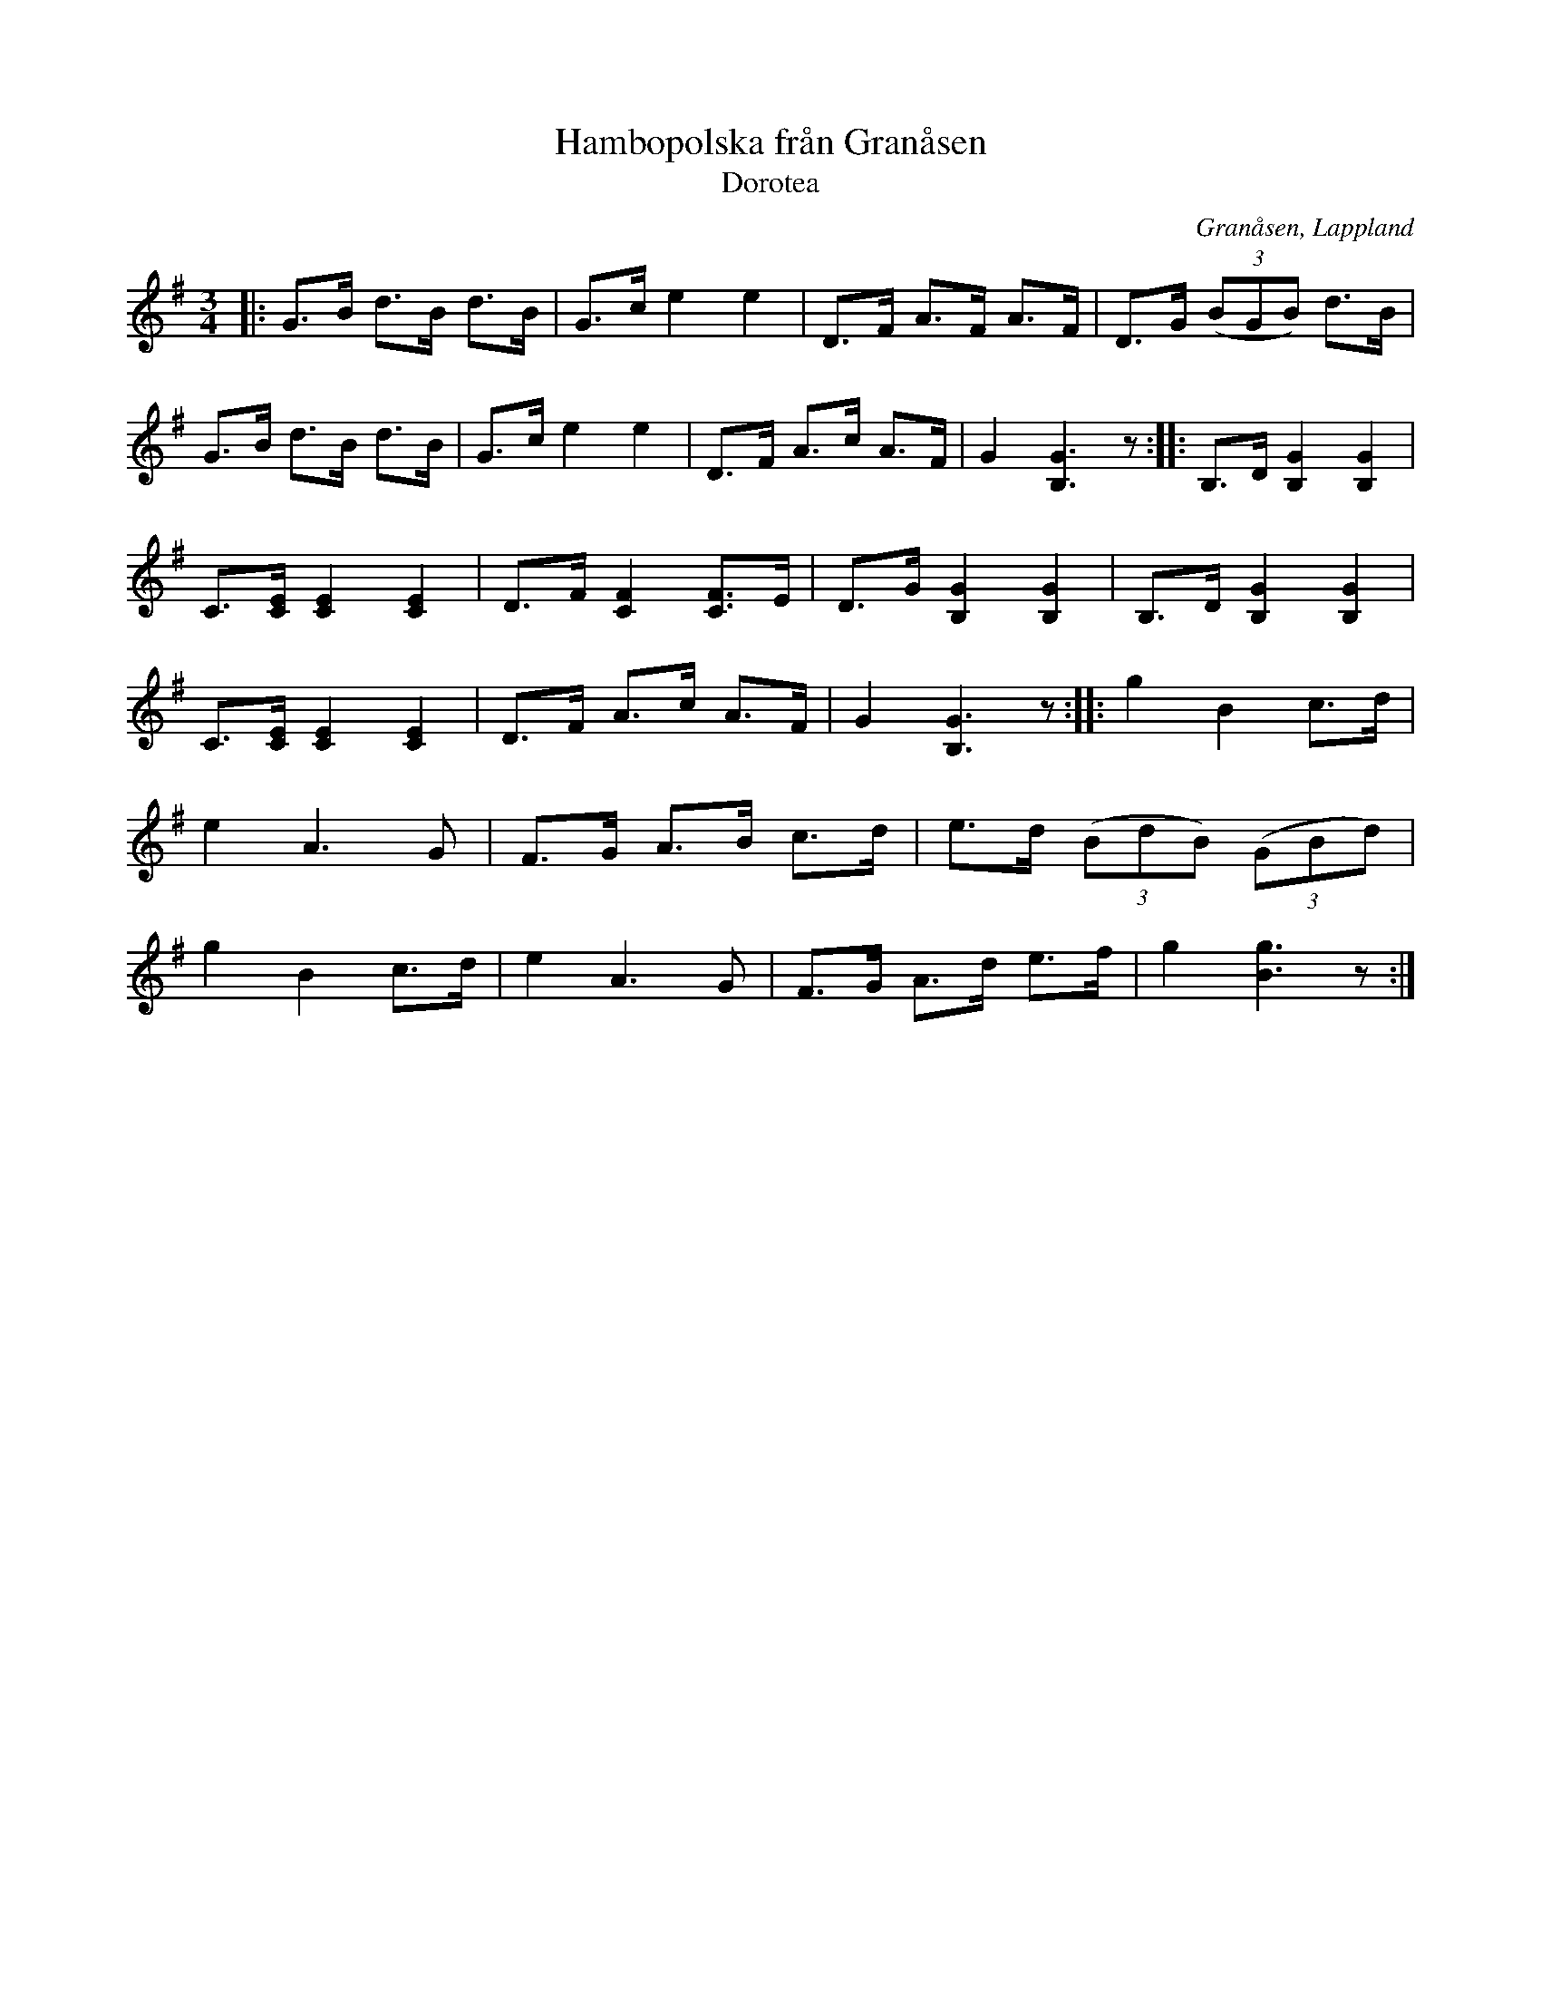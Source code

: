 %%abc-charset utf-8

X:1
T:Hambopolska från Granåsen
T:Dorotea
O:Granåsen, Lappland
R:Polska
S:Efter [[Fridolf Jonsson]] Granåsen, Dorotea (1896-1986)
Z:till abc Eva Zwahlen 2009-11-13
N:Spelad av söneran Ture och Tage Jonsson. Upptecknad av T Johansson 1 feb 1993.
M:3/4
L:1/16
K:G
|:G3B d3B d3B|G3c e4 e4|D3F A3F A3F|D3G ((3B2G2B2) d3B|G3B d3B d3B|G3c e4 e4|D3F A3c A3F|G4 [B,G]6 z2::B,3D [B,G]4 [B,G]4|C3[CE] [CE]4 [CE]4|D3F [CF]4 [CF]3E|D3G [B,G]4 [B,G]4|B,3D [B,G]4 [B,G]4|C3[CE] [CE]4 [CE]4|D3F A3c A3F|G4 [B,G]6 z2::g4 B4 c3d|e4A6 G2|F3G A3B c3d|e3d ((3B2d2B2) ((3G2B2d2)|g4 B4 c3d|e4 A6 G2|F3G A3d e3f|g4 [Bg]6 z2:|

